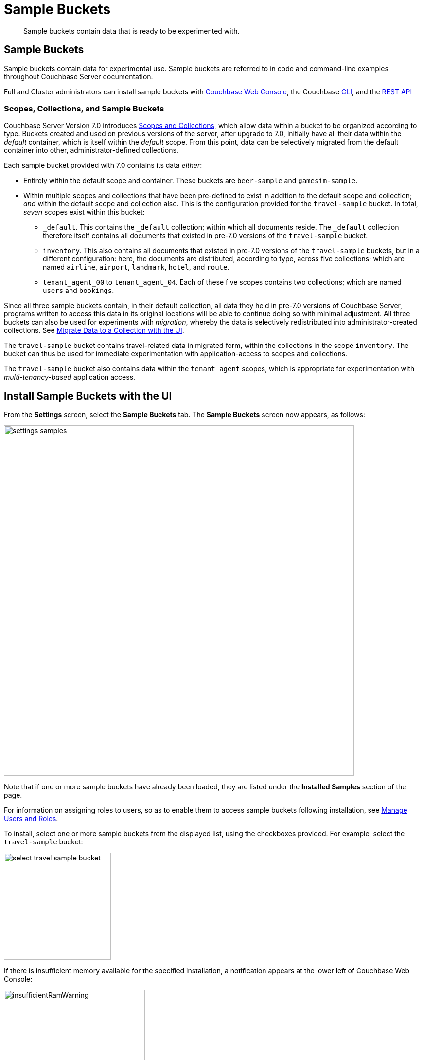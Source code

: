 = Sample Buckets
:page-aliases: settings:install-sample-buckets

[abstract]
Sample buckets contain data that is ready to be experimented with.

[#configuring-sample-buckets]
== Sample Buckets

Sample buckets contain data for experimental use.
Sample buckets are referred to in code and command-line examples throughout Couchbase Server documentation.

Full and Cluster administrators can install sample buckets with xref:manage:manage-settings/install-sample-buckets.adoc#install-sample-buckets-with-the-ui[Couchbase Web Console], the Couchbase xref:manage:manage-settings/install-sample-buckets.adoc#install-sample-buckets-with-the-cli[CLI], and the xref:manage:manage-settings/install-sample-buckets.adoc#install-sample-buckets-with-the-rest-api[REST API]

[#scopes-collection-and-sample-buckets]
=== Scopes, Collections, and Sample Buckets

Couchbase Server Version 7.0 introduces xref:learn:data/scopes-and-collections.adoc[Scopes and Collections], which allow data within a bucket to be organized according to type.
Buckets created and used on previous versions of the server, after upgrade to 7.0, initially have all their data within the _default_ container, which is itself within the _default_ scope.
From this point, data can be selectively migrated from the default container into other, administrator-defined collections.

Each sample bucket provided with 7.0 contains its data _either_:

* Entirely within the default scope and container.
These buckets are `beer-sample` and `gamesim-sample`.

* Within multiple scopes and collections that have been pre-defined to exist in addition to the default scope and collection; _and_ within the default scope and collection also.
This is the configuration provided for the `travel-sample` bucket.
In total, _seven_ scopes exist within this bucket:

** `_default`.
This contains the `_default` collection; within which all documents reside.
The `_default` collection therefore itself contains all documents that existed in pre-7.0 versions of the `travel-sample` bucket.

** `inventory`.
This also contains all documents that existed in pre-7.0 versions of the `travel-sample` buckets, but in a different configuration: here, the documents are distributed, according to type, across five collections; which are named `airline`, `airport`, `landmark`, `hotel`, and `route`.

** `tenant_agent_00` to `tenant_agent_04`.
Each of these five scopes contains two collections; which are named `users` and `bookings`.

Since all three sample buckets contain, in their default collection, all data they held in pre-7.0 versions of Couchbase Server, programs written to access this data in its original locations will be able to continue doing so with minimal adjustment.
All three buckets can also be used for experiments with _migration_, whereby the data is selectively redistributed into administrator-created collections.
See xref:manage:manage-xdcr/replicate-using-scopes-and-collections.adoc#migrate-data-to-a-collection-with-the-ui[Migrate Data to a Collection with the UI].

The `travel-sample` bucket contains travel-related data in migrated form, within the collections in the scope `inventory`.
The bucket can thus be used for immediate experimentation with application-access to scopes and collections.

The `travel-sample` bucket also contains data within the `tenant_agent` scopes, which is appropriate for experimentation with _multi-tenancy-based_ application access.

[#install-sample-buckets-with-the-ui]
== Install Sample Buckets with the UI

From the [.ui]*Settings* screen, select the [.ui]*Sample Buckets* tab.
The *Sample Buckets* screen now appears, as follows:

image::manage-settings/settings-samples.png[,720,align=left]

Note that if one or more sample buckets have already been loaded, they are listed under the *Installed Samples* section of the page.

For information on assigning roles to users, so as to enable them to access sample buckets following installation, see xref:manage:manage-security/manage-users-and-roles.adoc[Manage Users and Roles].

To install, select one or more sample buckets from the displayed list, using the checkboxes provided.
For example, select the `travel-sample` bucket:

image::manage-settings/select-travel-sample-bucket.png[,220,align=left]

If there is insufficient memory available for the specified installation, a notification appears at the lower left of Couchbase Web Console:

image::manage-settings/insufficientRamWarning.png[,290,align=left]

For information on configuring memory quotas, see the information on xref:manage:manage-settings/general-settings.adoc[General] settings.
For information on managing (including deleting) buckets, see xref:manage:manage-buckets/bucket-management-overview.adoc[Manage Buckets].

If and when you have sufficient memory, click [.ui]*Load Sample Data*.

image::manage-settings/loadSampleDataButton.png[,220,align=left]

When installed, the sample bucket is listed under the *Installed Samples* section of the page.
It also appears in the *Buckets* screen, where its definition can be edited.
See xref:manage:manage-buckets/bucket-management-overview.adoc[Manage Buckets], for information.


[#install-sample-buckets-with-the-cli]
== Install Sample Buckets with the CLI

To install sample buckets with the CLI, use the xref:cli:cbdocloader-tool.adoc[cbdocloader] command.
To specify a sample bucket, refer to the bucket's _zip file_, which is located in the host platform's Couchbase Server samples directory.
For Linux, this location is `/opt/couchbase/samples`.
The zip file contains the JSON data for the bucket.
The command creates a bucket, and installs the JSON data within it.
For example:

----
/opt/couchbase/bin/cbdocloader -c localhost:8091 \
-u Administrator -p password -b testBucket -m 256 \
-d /opt/couchbase/samples/travel-sample.zip
----

This specifies that the JSON data in the zip file be installed into a new Couchbase bucket named `testBucket`, whose memory quota is 256 megabytes.
Note that `cbdocloader` thus allows the installed sample bucket to take an original name, chosen by the user.

[#install-sample-buckets-with-the-rest-api]
== Install Sample Buckets with the REST API

To install sample buckets with the REST API, use the `POST /sampleBuckets/install` HTTP method and URI, as follows:

----
curl -X POST -u Administrator:password \
http://10.143.194.101:8091/sampleBuckets/install \
-d '["travel-sample", "beer-sample"]'
----

If successful, the call returns an empty list.

For further information on using the REST API, including details of how to retrieve a list of currently available sample buckets, see xref:rest-api:rest-sample-buckets.adoc[Managing Sample Buckets].
For information on _deleting_ buckets (including sample buckets), see xref:rest-api:rest-bucket-delete.adoc[Deleting Buckets].
